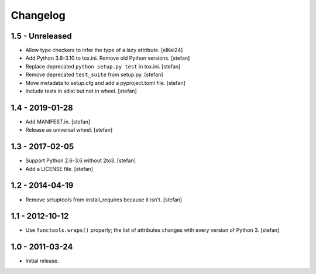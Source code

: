 Changelog
=========

1.5 - Unreleased
----------------

- Allow type checkers to infer the type of a lazy attribute.
  [elKei24]

- Add Python 3.8-3.10 to tox.ini. Remove old Python versions.
  [stefan]

- Replace deprecated ``python setup.py test`` in tox.ini.
  [stefan]

- Remove deprecated ``test_suite`` from setup.py.
  [stefan]

- Move metadata to setup.cfg and add a pyproject.toml file.
  [stefan]

- Include tests in sdist but not in wheel.
  [stefan]

1.4 - 2019-01-28
----------------

- Add MANIFEST.in.
  [stefan]

- Release as universal wheel.
  [stefan]

1.3 - 2017-02-05
----------------

- Support Python 2.6-3.6 without 2to3.
  [stefan]

- Add a LICENSE file.
  [stefan]

1.2 - 2014-04-19
----------------

- Remove setuptools from install_requires because it isn't.
  [stefan]

1.1 - 2012-10-12
----------------

- Use ``functools.wraps()`` properly; the list of attributes changes with
  every version of Python 3.
  [stefan]

1.0 - 2011-03-24
----------------

- Initial release.
